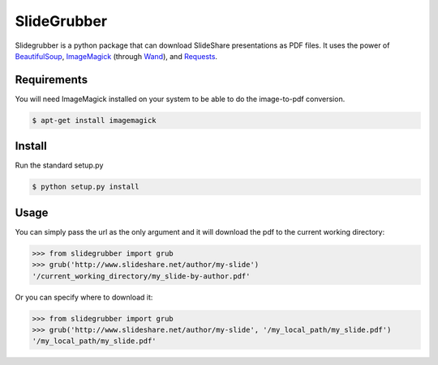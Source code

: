 SlideGrubber
============

Slidegrubber is a python package that can download SlideShare presentations as PDF files.
It uses the power of BeautifulSoup_, ImageMagick_ (through Wand_), and Requests_.


Requirements
------------
You will need ImageMagick installed on your system to be able to do the image-to-pdf conversion.

.. code-block:: console

    $ apt-get install imagemagick

Install
-------
Run the standard setup.py

.. code-block:: console

    $ python setup.py install

Usage
-----
You can simply pass the url as the only argument and it will download the pdf to the current working directory:

.. code-block:: console

    >>> from slidegrubber import grub
    >>> grub('http://www.slideshare.net/author/my-slide')
    '/current_working_directory/my_slide-by-author.pdf'

Or you can specify where to download it:

.. code-block:: console

    >>> from slidegrubber import grub
    >>> grub('http://www.slideshare.net/author/my-slide', '/my_local_path/my_slide.pdf')
    '/my_local_path/my_slide.pdf'

.. _BeautifulSoup: https://www.crummy.com/software/BeautifulSoup/bs4/
.. _ImageMagick: http://www.imagemagick.org/
.. _Wand: http://wand-py.org/
.. _Requests: http://docs.python-requests.org/
